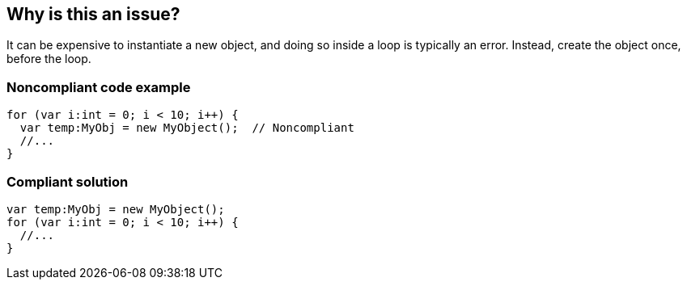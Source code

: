 == Why is this an issue?

It can be expensive to instantiate a new object, and doing so inside a loop is typically an error. Instead, create the object once, before the loop.


=== Noncompliant code example

[source,flex]
----
for (var i:int = 0; i < 10; i++) {
  var temp:MyObj = new MyObject();  // Noncompliant
  //...  
}
----

=== Compliant solution

[source,flex]
----
var temp:MyObj = new MyObject();
for (var i:int = 0; i < 10; i++) {
  //...  
}
----

ifdef::env-github,rspecator-view[]

'''
== Implementation Specification
(visible only on this page)

=== Message

Move the instantiation of this "xxx" outside the loop.


'''
== Comments And Links
(visible only on this page)

=== on 7 Apr 2015, 23:24:31 Evgeny Mandrikov wrote:
I'm wondering if this rule is really relevant for C# , Java , C/{cpp}? 

\[~dinesh.bolkensteyn], [~nicolas.peru], [~samuel.mercier], [~massimo.paladin], [~pierre-yves.nicolas], [~linda.martin] any thoughts?

=== on 8 Apr 2015, 05:14:57 Dinesh Bolkensteyn wrote:
I don't think it is [~evgeny.mandrikov]

=== on 9 Apr 2015, 13:00:35 Nicolas Peru wrote:
Neither for java. this one is a deprecation of a pmd rule which was already controversial : \http://stackoverflow.com/questions/17340421/pmd-avoid-instantiating-new-objects-inside-loops 

So, [~evgeny.mandrikov] I agree with [~dinesh.bolkensteyn] I don't think it is worth to implement in Java.

=== on 29 Mar 2016, 23:48:20 Evgeny Mandrikov wrote:
This case is mentioned in "Google {cpp} Style Guide", so CPP-1448.


endif::env-github,rspecator-view[]
